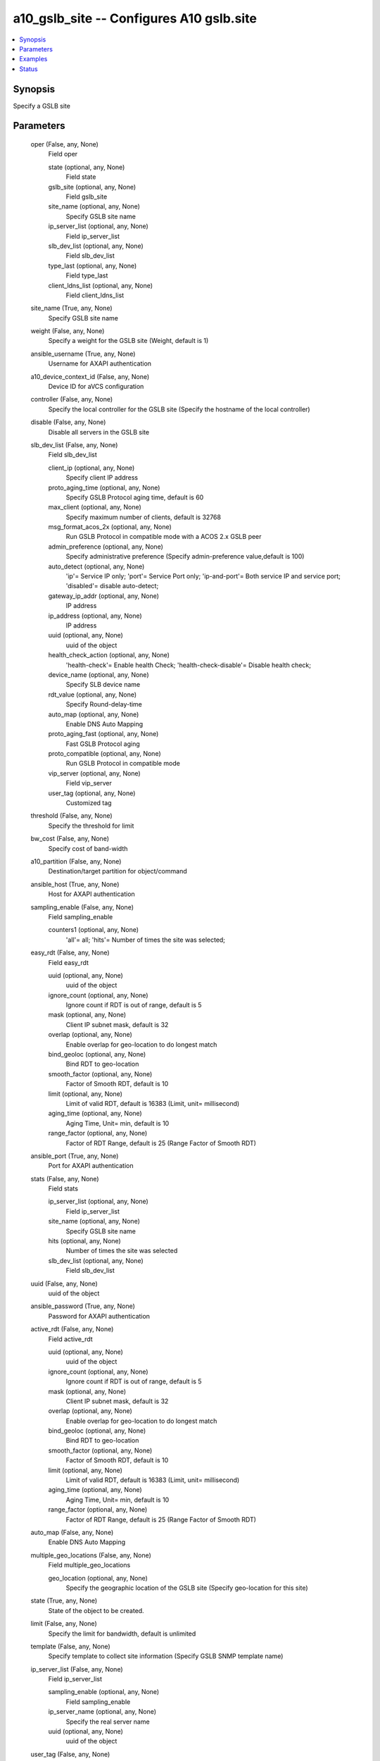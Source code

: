 .. _a10_gslb_site_module:


a10_gslb_site -- Configures A10 gslb.site
=========================================

.. contents::
   :local:
   :depth: 1


Synopsis
--------

Specify a GSLB site






Parameters
----------

  oper (False, any, None)
    Field oper


    state (optional, any, None)
      Field state


    gslb_site (optional, any, None)
      Field gslb_site


    site_name (optional, any, None)
      Specify GSLB site name


    ip_server_list (optional, any, None)
      Field ip_server_list


    slb_dev_list (optional, any, None)
      Field slb_dev_list


    type_last (optional, any, None)
      Field type_last


    client_ldns_list (optional, any, None)
      Field client_ldns_list



  site_name (True, any, None)
    Specify GSLB site name


  weight (False, any, None)
    Specify a weight for the GSLB site (Weight, default is 1)


  ansible_username (True, any, None)
    Username for AXAPI authentication


  a10_device_context_id (False, any, None)
    Device ID for aVCS configuration


  controller (False, any, None)
    Specify the local controller for the GSLB site (Specify the hostname of the local controller)


  disable (False, any, None)
    Disable all servers in the GSLB site


  slb_dev_list (False, any, None)
    Field slb_dev_list


    client_ip (optional, any, None)
      Specify client IP address


    proto_aging_time (optional, any, None)
      Specify GSLB Protocol aging time, default is 60


    max_client (optional, any, None)
      Specify maximum number of clients, default is 32768


    msg_format_acos_2x (optional, any, None)
      Run GSLB Protocol in compatible mode with a ACOS 2.x GSLB peer


    admin_preference (optional, any, None)
      Specify administrative preference (Specify admin-preference value,default is 100)


    auto_detect (optional, any, None)
      'ip'= Service IP only; 'port'= Service Port only; 'ip-and-port'= Both service IP and service port; 'disabled'= disable auto-detect;


    gateway_ip_addr (optional, any, None)
      IP address


    ip_address (optional, any, None)
      IP address


    uuid (optional, any, None)
      uuid of the object


    health_check_action (optional, any, None)
      'health-check'= Enable health Check; 'health-check-disable'= Disable health check;


    device_name (optional, any, None)
      Specify SLB device name


    rdt_value (optional, any, None)
      Specify Round-delay-time


    auto_map (optional, any, None)
      Enable DNS Auto Mapping


    proto_aging_fast (optional, any, None)
      Fast GSLB Protocol aging


    proto_compatible (optional, any, None)
      Run GSLB Protocol in compatible mode


    vip_server (optional, any, None)
      Field vip_server


    user_tag (optional, any, None)
      Customized tag



  threshold (False, any, None)
    Specify the threshold for limit


  bw_cost (False, any, None)
    Specify cost of band-width


  a10_partition (False, any, None)
    Destination/target partition for object/command


  ansible_host (True, any, None)
    Host for AXAPI authentication


  sampling_enable (False, any, None)
    Field sampling_enable


    counters1 (optional, any, None)
      'all'= all; 'hits'= Number of times the site was selected;



  easy_rdt (False, any, None)
    Field easy_rdt


    uuid (optional, any, None)
      uuid of the object


    ignore_count (optional, any, None)
      Ignore count if RDT is out of range, default is 5


    mask (optional, any, None)
      Client IP subnet mask, default is 32


    overlap (optional, any, None)
      Enable overlap for geo-location to do longest match


    bind_geoloc (optional, any, None)
      Bind RDT to geo-location


    smooth_factor (optional, any, None)
      Factor of Smooth RDT, default is 10


    limit (optional, any, None)
      Limit of valid RDT, default is 16383 (Limit, unit= millisecond)


    aging_time (optional, any, None)
      Aging Time, Unit= min, default is 10


    range_factor (optional, any, None)
      Factor of RDT Range, default is 25 (Range Factor of Smooth RDT)



  ansible_port (True, any, None)
    Port for AXAPI authentication


  stats (False, any, None)
    Field stats


    ip_server_list (optional, any, None)
      Field ip_server_list


    site_name (optional, any, None)
      Specify GSLB site name


    hits (optional, any, None)
      Number of times the site was selected


    slb_dev_list (optional, any, None)
      Field slb_dev_list



  uuid (False, any, None)
    uuid of the object


  ansible_password (True, any, None)
    Password for AXAPI authentication


  active_rdt (False, any, None)
    Field active_rdt


    uuid (optional, any, None)
      uuid of the object


    ignore_count (optional, any, None)
      Ignore count if RDT is out of range, default is 5


    mask (optional, any, None)
      Client IP subnet mask, default is 32


    overlap (optional, any, None)
      Enable overlap for geo-location to do longest match


    bind_geoloc (optional, any, None)
      Bind RDT to geo-location


    smooth_factor (optional, any, None)
      Factor of Smooth RDT, default is 10


    limit (optional, any, None)
      Limit of valid RDT, default is 16383 (Limit, unit= millisecond)


    aging_time (optional, any, None)
      Aging Time, Unit= min, default is 10


    range_factor (optional, any, None)
      Factor of RDT Range, default is 25 (Range Factor of Smooth RDT)



  auto_map (False, any, None)
    Enable DNS Auto Mapping


  multiple_geo_locations (False, any, None)
    Field multiple_geo_locations


    geo_location (optional, any, None)
      Specify the geographic location of the GSLB site (Specify geo-location for this site)



  state (True, any, None)
    State of the object to be created.


  limit (False, any, None)
    Specify the limit for bandwidth, default is unlimited


  template (False, any, None)
    Specify template to collect site information (Specify GSLB SNMP template name)


  ip_server_list (False, any, None)
    Field ip_server_list


    sampling_enable (optional, any, None)
      Field sampling_enable


    ip_server_name (optional, any, None)
      Specify the real server name


    uuid (optional, any, None)
      uuid of the object



  user_tag (False, any, None)
    Customized tag









Examples
--------

.. code-block:: yaml+jinja

    





Status
------




- This module is not guaranteed to have a backwards compatible interface. *[preview]*


- This module is maintained by community.



Authors
~~~~~~~

- A10 Networks 2018

